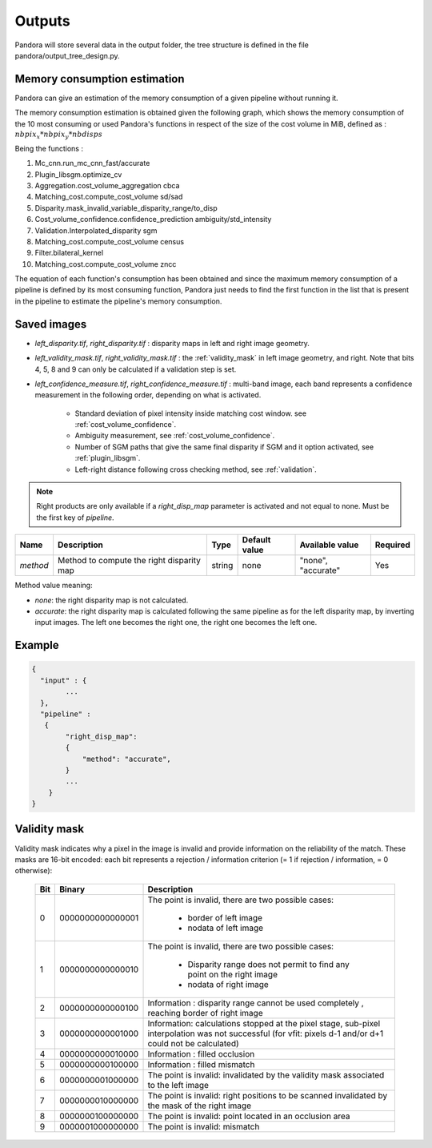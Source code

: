.. _outputs:

Outputs
=======

Pandora will store several data in the output folder, the tree structure is defined in the file
pandora/output_tree_design.py.

Memory consumption estimation
*****************************

Pandora can give an estimation of the memory consumption of a given pipeline without running it.

The memory consumption estimation is obtained given the following graph, which shows the memory consumption of the
10 most consuming or used Pandora's functions in respect of the size of the cost volume in MiB, defined as :
:math:`nbpix_x * nbpix_y * nbdisps`

.. image:: ../Images/memory_consumption.png

Being the functions :

1. Mc_cnn.run_mc_cnn_fast/accurate

2. Plugin_libsgm.optimize_cv

3. Aggregation.cost_volume_aggregation cbca

4. Matching_cost.compute_cost_volume sd/sad

5. Disparity.mask_invalid_variable_disparity_range/to_disp

6. Cost_volume_confidence.confidence_prediction ambiguity/std_intensity

7. Validation.Interpolated_disparity sgm

8. Matching_cost.compute_cost_volume census

9. Filter.bilateral_kernel

10. Matching_cost.compute_cost_volume zncc

The equation of each function's consumption has been obtained and since the maximum memory consumption of a pipeline is defined by its most consuming function, Pandora just needs to find
the first function in the list that is present in the pipeline to estimate the pipeline's memory consumption.

Saved images
************

- *left_disparity.tif*, *right_disparity.tif* : disparity maps in left and right image geometry.

- *left_validity_mask.tif*, *right_validity_mask.tif* : the :ref:`validity_mask` in left image geometry, and
  right. Note that bits 4, 5, 8 and 9 can only be calculated if a validation step is set.

- *left_confidence_measure.tif*, *right_confidence_measure.tif* : multi-band image, each band represents a confidence measurement in the following order, depending on what is activated.

    - Standard deviation of pixel intensity inside matching cost window. see :ref:`cost_volume_confidence`.
    - Ambiguity measurement, see :ref:`cost_volume_confidence`.
    - Number of SGM paths that give the same final disparity if SGM and it option activated, see :ref:`plugin_libsgm`.
    - Left-right distance following cross checking method, see :ref:`validation`.

.. note::
    Right products are only available if a *right_disp_map* parameter is activated and not equal to none.
    Must be the first key of *pipeline*.

+-----------------+---------------------------------------------+--------+---------------+--------------------------------+----------+
| Name            | Description                                 | Type   | Default value | Available value                | Required |
+=================+=============================================+========+===============+================================+==========+
| *method*        | Method to compute the right disparity map   | string |   none        | "none", "accurate"             | Yes      |
+-----------------+---------------------------------------------+--------+---------------+--------------------------------+----------+

Method value meaning:

- *none*: the right disparity map is not calculated.
- *accurate*: the right disparity map is calculated following the same pipeline as for the left disparity map, by inverting input images. The left one becomes the right one, the right one becomes the left one.

Example
*******

.. sourcecode:: text

    {
      "input" : {
            ...
      },
      "pipeline" :
       {
            "right_disp_map":
            {
                "method": "accurate",
            }
            ...
        }
    }

.. _validity_mask:

Validity mask
*************

Validity mask indicates why a pixel in the image is invalid and
provide information on the reliability of the match. These masks are 16-bit encoded: each bit
represents a rejection / information criterion (= 1 if rejection / information, = 0 otherwise):

 +---------+------------------+--------------------------------------------------------------------------------------------------+
 | **Bit** |    **Binary**    | **Description**                                                                                  |
 +---------+------------------+--------------------------------------------------------------------------------------------------+
 |         |                  | The point is invalid, there are two possible cases:                                              |
 |         |                  |                                                                                                  |
 |    0    | 0000000000000001 |   - border of left image                                                                         |
 |         |                  |   - nodata of left image                                                                         |
 +---------+------------------+--------------------------------------------------------------------------------------------------+
 |         |                  | The point is invalid, there are two possible cases:                                              |
 |         |                  |                                                                                                  |
 |    1    | 0000000000000010 |   - Disparity range does not permit to find any point on the right image                         |
 |         |                  |   - nodata of right image                                                                        |
 +---------+------------------+--------------------------------------------------------------------------------------------------+
 |    2    | 0000000000000100 | Information : disparity range cannot be used completely , reaching border of right image         |
 +---------+------------------+--------------------------------------------------------------------------------------------------+
 |    3    | 0000000000001000 | Information: calculations stopped at the pixel stage, sub-pixel interpolation was not successful |
 |         |                  | (for vfit: pixels d-1 and/or d+1 could not be calculated)                                        |
 +---------+------------------+--------------------------------------------------------------------------------------------------+
 |    4    | 0000000000010000 | Information : filled occlusion                                                                   |
 +---------+------------------+--------------------------------------------------------------------------------------------------+
 |    5    | 0000000000100000 | Information : filled mismatch                                                                    |
 +---------+------------------+--------------------------------------------------------------------------------------------------+
 |    6    | 0000000001000000 | The point is invalid: invalidated by the validity mask associated to the left image              |
 +---------+------------------+--------------------------------------------------------------------------------------------------+
 |    7    | 0000000010000000 | The point is invalid: right positions to be scanned invalidated by the mask of the right image   |
 +---------+------------------+--------------------------------------------------------------------------------------------------+
 |    8    | 0000000100000000 | The point is invalid: point located in an occlusion area                                         |
 +---------+------------------+--------------------------------------------------------------------------------------------------+
 |    9    | 0000001000000000 | The point is invalid: mismatch                                                                   |
 +---------+------------------+--------------------------------------------------------------------------------------------------+
